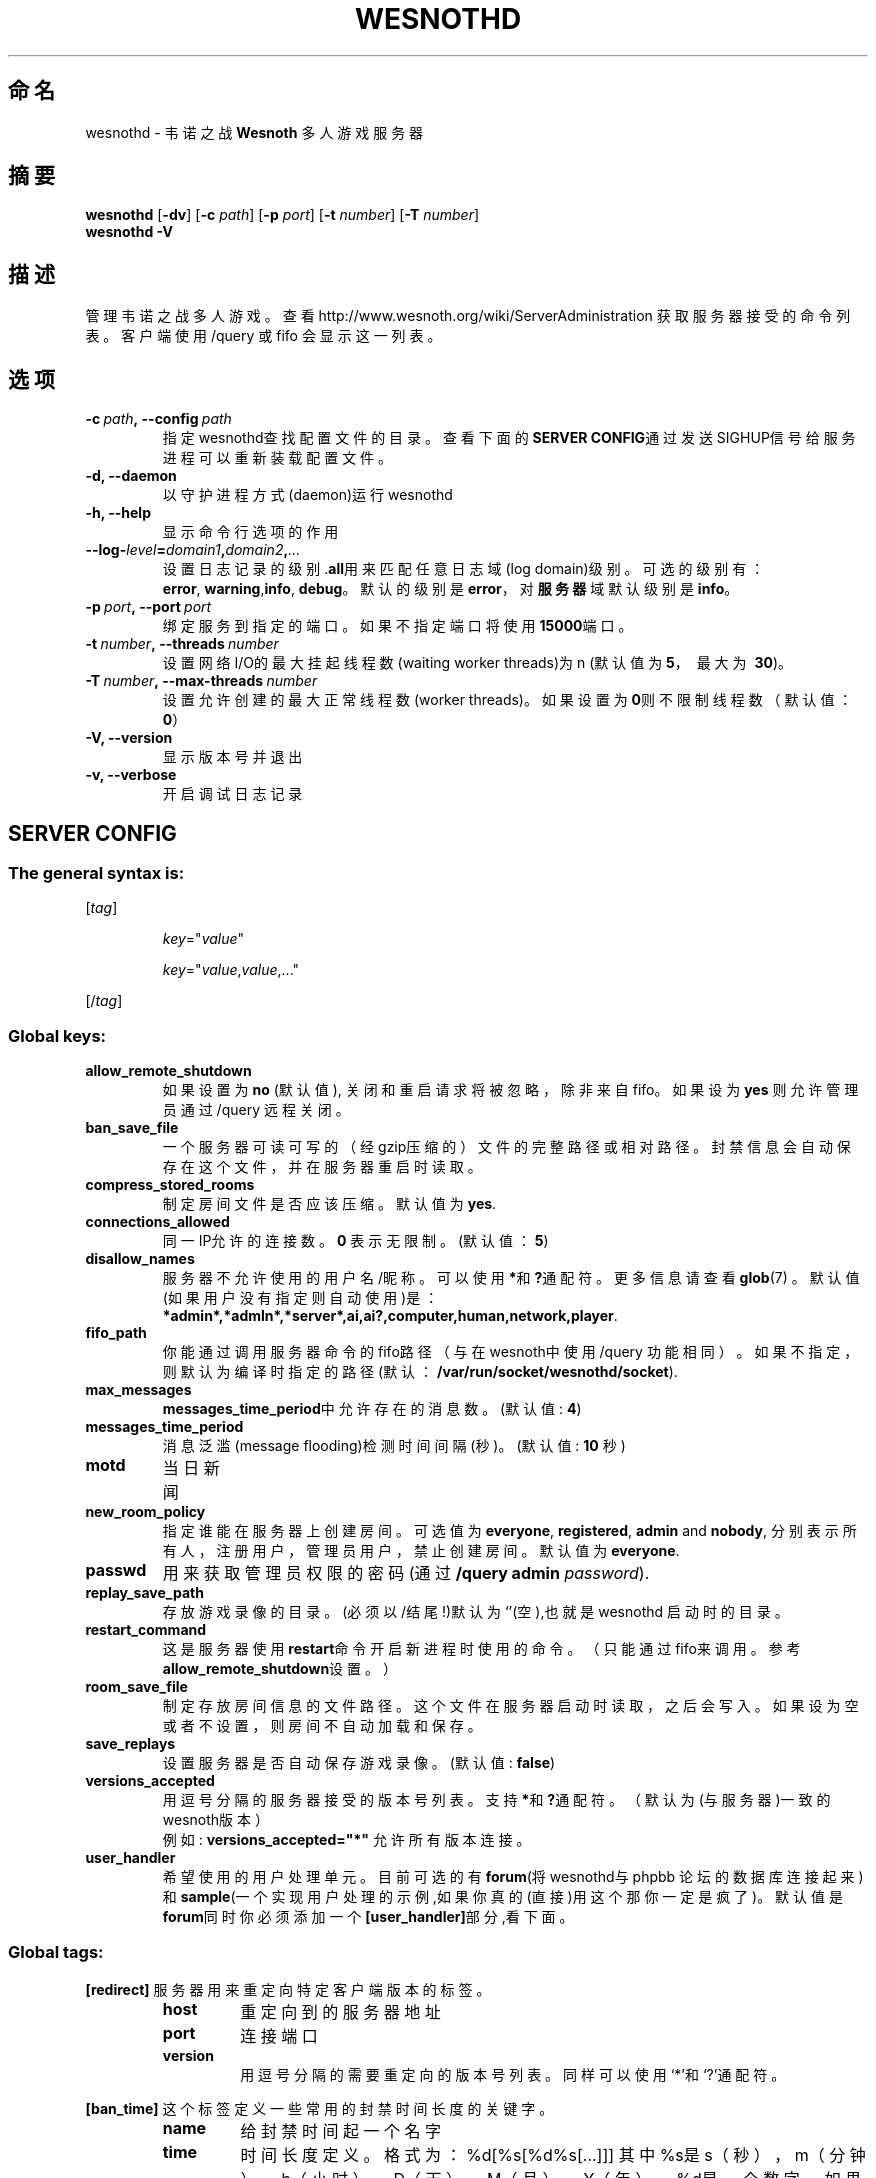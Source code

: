 .\" This program is free software; you can redistribute it and/or modify
.\" it under the terms of the GNU General Public License as published by
.\" the Free Software Foundation; either version 2 of the License, or
.\" (at your option) any later version.
.\"
.\" This program is distributed in the hope that it will be useful,
.\" but WITHOUT ANY WARRANTY; without even the implied warranty of
.\" MERCHANTABILITY or FITNESS FOR A PARTICULAR PURPOSE.  See the
.\" GNU General Public License for more details.
.\"
.\" You should have received a copy of the GNU General Public License
.\" along with this program; if not, write to the Free Software
.\" Foundation, Inc., 51 Franklin Street, Fifth Floor, Boston, MA  02110-1301  USA
.\"
.
.\"*******************************************************************
.\"
.\" This file was generated with po4a. Translate the source file.
.\"
.\"*******************************************************************
.TH WESNOTHD 6 2009 wesnothd 韦诺之战多人游戏服务器
.
.SH 命名
.
wesnothd \- 韦诺之战 \fBWesnoth\fP 多人游戏服务器
.
.SH 摘要
.
\fBwesnothd\fP [\|\fB\-dv\fP\|] [\|\fB\-c\fP \fIpath\fP\|] [\|\fB\-p\fP \fIport\fP\|] [\|\fB\-t\fP
\fInumber\fP\|] [\|\fB\-T\fP \fInumber\fP\|]
.br
\fBwesnothd\fP \fB\-V\fP
.
.SH 描述
.
管理韦诺之战多人游戏。查看http://www.wesnoth.org/wiki/ServerAdministration
获取服务器接受的命令列表。客户端使用/query 或 fifo 会显示这一列表。
.
.SH 选项
.
.TP 
\fB\-c\ \fP\fIpath\fP\fB,\ \-\-config\fP\fI\ path\fP
指定wesnothd查找配置文件的目录。查看下面的\fBSERVER CONFIG\fP通过发送SIGHUP信号给服务进程可以重新装载配置文件。
.TP 
\fB\-d, \-\-daemon\fP
以守护进程方式(daemon)运行wesnothd
.TP 
\fB\-h, \-\-help\fP
显示命令行选项的作用
.TP 
\fB\-\-log\-\fP\fIlevel\fP\fB=\fP\fIdomain1\fP\fB,\fP\fIdomain2\fP\fB,\fP\fI...\fP
设置日志记录的级别.\fBall\fP用来匹配任意日志域(log domain)级别。可选的级别有：\fBerror\fP,\ \fBwarning\fP,\
\fBinfo\fP,\ \fBdebug\fP。默认的级别是\fBerror\fP，对\fB服务器\fP域默认级别是\fBinfo\fP。
.TP 
\fB\-p\ \fP\fIport\fP\fB,\ \-\-port\fP\fI\ port\fP
绑定服务到指定的端口。如果不指定端口将使用\fB15000\fP端口。
.TP 
\fB\-t\ \fP\fInumber\fP\fB,\ \-\-threads\fP\fI\ number\fP
设置网络I/O的最大挂起线程数(waiting worker threads)为n (默认值为\fB5\fP，\ 最大为\ \fB30\fP)。
.TP 
\fB\-T\ \fP\fInumber\fP\fB,\ \-\-max\-threads\fP\fI\ number\fP
设置允许创建的最大正常线程数(worker threads)。如果设置为\fB0\fP则不限制线程数（默认值：\fB0\fP）
.TP 
\fB\-V, \-\-version\fP
显示版本号并退出
.TP 
\fB\-v, \-\-verbose\fP
开启调试日志记录
.
.SH "SERVER CONFIG"
.
.SS "The general syntax is:"
.
.P
[\fItag\fP]
.IP
\fIkey\fP="\fIvalue\fP"
.IP
\fIkey\fP="\fIvalue\fP,\fIvalue\fP,..."
.P
[/\fItag\fP]
.
.SS "Global keys:"
.
.TP 
\fBallow_remote_shutdown\fP
如果设置为 \fBno\fP (默认值), 关闭和重启请求将被忽略，除非来自fifo。如果设为 \fByes\fP 则允许管理员通过 /query 远程关闭。
.TP 
\fBban_save_file\fP
一个服务器可读可写的（经gzip压缩的）文件的完整路径或相对路径。封禁信息会自动保存在这个文件，并在服务器重启时读取。
.TP 
\fBcompress_stored_rooms\fP
制定房间文件是否应该压缩。 默认值为 \fByes\fP.
.TP 
\fBconnections_allowed\fP
同一IP允许的连接数。\fB0\fP 表示无限制。(默认值：\fB5\fP)
.TP 
\fBdisallow_names\fP
服务器不允许使用的用户名/昵称。可以使用\fB*\fP和\fB?\fP通配符。更多信息请查看 \fBglob\fP(7)
。默认值(如果用户没有指定则自动使用)是：\fB*admin*,*admln*,*server*,ai,ai?,computer,human,network,player\fP.
.TP 
\fBfifo_path\fP
你能通过调用服务器命令的fifo路径（与在wesnoth中使用 /query
功能相同）。如果不指定，则默认为编译时指定的路径(默认：\fB/var/run/socket/wesnothd/socket\fP).
.TP 
\fBmax_messages\fP
\fBmessages_time_period\fP中允许存在的消息数。 (默认值: \fB4\fP)
.TP 
\fBmessages_time_period\fP
消息泛滥(message flooding)检测时间间隔(秒)。 (默认值: \fB10\fP 秒)
.TP 
\fBmotd\fP
当日新闻
.TP 
\fBnew_room_policy\fP
指定谁能在服务器上创建房间。可选值为 \fBeveryone\fP, \fBregistered\fP, \fBadmin\fP and \fBnobody\fP,
分别表示所有人，注册用户，管理员用户，禁止创建房间。 默认值为 \fBeveryone\fP.
.TP 
\fBpasswd\fP
用来获取管理员权限的密码 (通过 \fB/query admin \fP\fIpassword\fP).
.TP 
\fBreplay_save_path\fP
存放游戏录像的目录。(必须以/结尾!)默认为`'(空),也就是wesnothd 启动时的目录。
.TP 
\fBrestart_command\fP
这是服务器使用\fBrestart\fP命令开启新进程时使用的命令。（只能通过fifo来调用。参考\fBallow_remote_shutdown\fP设置。）
.TP 
\fBroom_save_file\fP
制定存放房间信息的文件路径。这个文件在服务器启动时读取，之后会写入。如果设为空或者不设置，则房间不自动加载和保存。
.TP 
\fBsave_replays\fP
设置服务器是否自动保存游戏录像。(默认值: \fBfalse\fP)
.TP 
\fBversions_accepted\fP
用逗号分隔的服务器接受的版本号列表。支持\fB*\fP和\fB?\fP通配符。（默认为(与服务器)一致的wesnoth版本）
.br
例如: \fBversions_accepted="*"\fP 允许所有版本连接。
.TP  
\fBuser_handler\fP
希望使用的用户处理单元。目前可选的有\fBforum\fP(将wesnothd与phpbb 论坛的数据库连接起来)
和\fBsample\fP(一个实现用户处理的示例,如果你真的(直接)用这个那你一定是疯了)。默认值是\fBforum\fP同时你必须添加一个\fB[user_handler]\fP部分,看下面。
.
.SS "Global tags:"
.
.P
\fB[redirect]\fP 服务器用来重定向特定客户端版本的标签。
.RS
.TP 
\fBhost\fP
重定向到的服务器地址
.TP 
\fBport\fP
连接端口
.TP 
\fBversion\fP
用逗号分隔的需要重定向的版本号列表。同样可以使用`*'和`?'通配符。
.RE
.P
\fB[ban_time]\fP 这个标签定义一些常用的封禁时间长度的关键字。
.RS
.TP 
\fBname\fP
给封禁时间起一个名字
.TP 
\fBtime\fP
时间长度定义。 格式为：%d[%s[%d%s[...]]]
其中%s是s（秒），m（分钟），h（小时），D（天），M（月），Y（年），%d是一个数字。如果不指定时间单位，默认为分钟（m）例如：\fBtime=\"1D12h30m\"\fP结果是1天，12小时，30分钟的封禁。
.RE
.P
\fB[proxy]\fP 这个标签告诉服务器扮演代理服务器角色，把用户连接重定向到另一台服务器。与\fB[redirect]\fP接受一样的参数。
.RE
.P
\fB[user_handler]\fP
设置用户处理单元。可设置的键值很大程度上取决于通过\fBuser_handler\fP设置的用户处理单元的值。如果配置文件中没有\fB[user_handler]\fP部分,服务器以不提供昵称注册服务的方式运行。
.RS
.TP  
\fBdb_host\fP
(如果用户处理单元设置为 forum) 数据库服务器的主机名
.TP  
\fBdb_name\fP
(如果用户处理单元设置为 forum) 数据库名
.TP  
\fBdb_user\fP
(如果用户处理单元设置为 forum) 数据库登录用户名
.TP  
\fBdb_password\fP
(如果用户处理单元设置为 forum) 数据库登录密码
.TP  
\fBdb_users_table\fP
(如果用户处理单元设置为 forum) phpbb 论坛中存放用户数据的表名。很可能是<table\-prefix>_users
(例如phpbb3_users)。
.TP  
\fBdb_extra_table\fP
(如果用户处理单元设置为 forum) wesnothd存放用户游戏数据的表名。你必须自己创建这个表,例如:\fBCREATE TABLE
<table\-name>(username VARCHAR(255) PRIMARY KEY, user_lastvisit INT
UNSIGNED NOT NULL DEFAULT 0, user_is_moderator TINYINT(4) NOT NULL DEFAULT
0);\fP
.TP  
\fBuser_expiration\fP
(如果用户处理单元设置为 sample) 注册昵称失效时间(天数)。
.RE
.P
\fB[mail]\fP 设置一个SMTP服务器,通过它用户处理单元可以发送邮件。目前只在sample 用户处理单元中使用。
.RS
.TP  
\fBserver\fP
邮件服务器的主机名
.TP  
\fBusername\fP
登录到邮件服务器的用户名。
.TP  
\fBpassword\fP
这个用户的密码。
.TP  
\fBfrom_address\fP
"回复到"邮件地址
.TP  
\fBmail_port\fP
邮件服务器的端口。默认值位5。
.
.SH "EXIT STATUS"
.
Normal exit status is 0 when the server was properly shutdown. An exit
status of 2 indicates an error with the command line options.
.
.SH 作者
.
由 David White <davidnwhite@verizon.net>编写。经 Nils Kneuper
<crazy\-ivanovic@gmx.net>, ott <ott@gaon.net>, Soliton
<soliton.de@gmail.com> 和 Thomas Baumhauer
<thomas.baumhauer@gmail.com>. 修改。这个帮助页最早由Cyril Bouthors
<cyril@bouthors.org>编写。
.br
访问官方网站: http://www.wesnoth.org/
以及Wesnoth中文网站：http://www.wesnoth.cn
.
.SH COPYRIGHT
.
Copyright \(co 2003\-2009 David White <davidnwhite@verizon.net>
.br
这是一个自由软件；使用由FSF发布的GPL v2协议授权。原文如下：This is Free Software; this software is
licensed under the GPL version 2, as published by the Free Software
Foundation.  There is NO warranty; not even for MERCHANTABILITY or FITNESS
FOR A PARTICULAR PURPOSE.There is NO warranty; not even for MERCHANTABILITY
or FITNESS FOR A PARTICULAR PURPOSE.
.
.SH 参见
.
\fBwesnoth\fP(6), \fBwesnoth_editor\fP(6)
